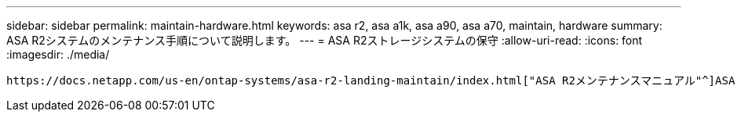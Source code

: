 ---
sidebar: sidebar 
permalink: maintain-hardware.html 
keywords: asa r2, asa a1k, asa a90, asa a70, maintain, hardware 
summary: ASA R2システムのメンテナンス手順について説明します。 
---
= ASA R2ストレージシステムの保守
:allow-uri-read: 
:icons: font
:imagesdir: ./media/


[role="lead"]
 https://docs.netapp.com/us-en/ontap-systems/asa-r2-landing-maintain/index.html["ASA R2メンテナンスマニュアル"^]ASA R2システムコンポーネントのメンテナンス手順については、を参照してください。
